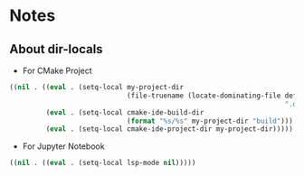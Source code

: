 * Notes
** About dir-locals
- For CMake Project
#+begin_src emacs-lisp :tangle yes
((nil . ((eval . (setq-local my-project-dir
                             (file-truename (locate-dominating-file default-directory
                                                                    ".dir-locals.el"))))
         (eval . (setq-local cmake-ide-build-dir
                             (format "%s/%s" my-project-dir "build")))
         (eval . (setq-local cmake-ide-project-dir my-project-dir)))))
#+end_src

- For Jupyter Notebook
#+begin_src emacs-lisp :tangle yes
((nil . ((eval . (setq-local lsp-mode nil)))))
#+end_src
